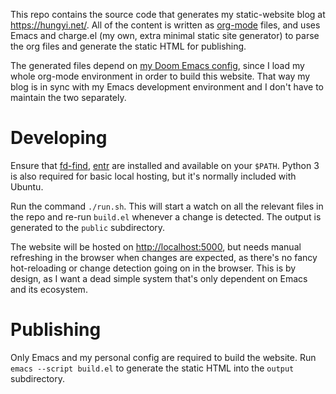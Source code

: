 This repo contains the source code that generates my static-website blog at https://hungyi.net/. All of the content is written as [[https://orgmode.org/][org-mode]] files, and uses Emacs and charge.el (my own, extra minimal static site generator) to parse the org files and generate the static HTML for publishing.

The generated files depend on [[https://github.com/hungyiloo/doom-emacs-conf][my Doom Emacs config]], since I load my whole org-mode environment in order to build this website. That way my blog is in sync with my Emacs development environment and I don't have to maintain the two separately.

* Developing
Ensure that [[https://github.com/sharkdp/fd][fd-find]], [[https://github.com/eradman/entr][entr]] are installed and available on your =$PATH=. Python 3 is also required for basic local hosting, but it's normally included with Ubuntu.

Run the command ~./run.sh~. This will start a watch on all the relevant files in the repo and re-run ~build.el~ whenever a change is detected. The output is generated to the =public= subdirectory.

The website will be hosted on [[http://localhost:5000]], but needs manual refreshing in the browser when changes are expected, as there's no fancy hot-reloading or change detection going on in the browser. This is by design, as I want a dead simple system that's only dependent on Emacs and its ecosystem.

* Publishing
Only Emacs and my personal config are required to build the website. Run ~emacs --script build.el~ to generate the static HTML into the =output= subdirectory.
